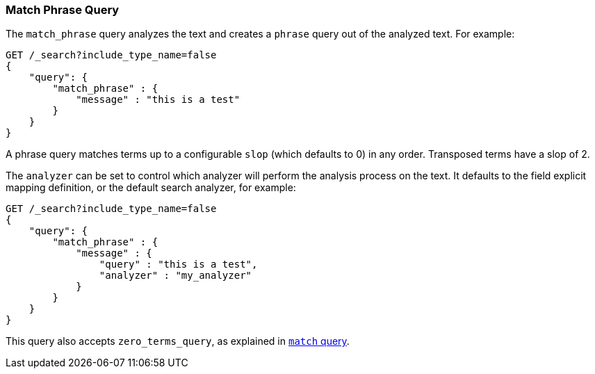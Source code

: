 [[query-dsl-match-query-phrase]]
=== Match Phrase Query

The `match_phrase` query analyzes the text and creates a `phrase` query
out of the analyzed text. For example:

[source,js]
--------------------------------------------------
GET /_search?include_type_name=false
{
    "query": {
        "match_phrase" : {
            "message" : "this is a test"
        }
    }
}
--------------------------------------------------
// CONSOLE

A phrase query matches terms up to a configurable `slop`
(which defaults to 0) in any order. Transposed terms have a slop of 2.

The `analyzer` can be set to control which analyzer will perform the
analysis process on the text. It defaults to the field explicit mapping
definition, or the default search analyzer, for example:

[source,js]
--------------------------------------------------
GET /_search?include_type_name=false
{
    "query": {
        "match_phrase" : {
            "message" : {
                "query" : "this is a test",
                "analyzer" : "my_analyzer"
            }
        }
    }
}
--------------------------------------------------
// CONSOLE

This query also accepts `zero_terms_query`, as explained in <<query-dsl-match-query, `match` query>>.
